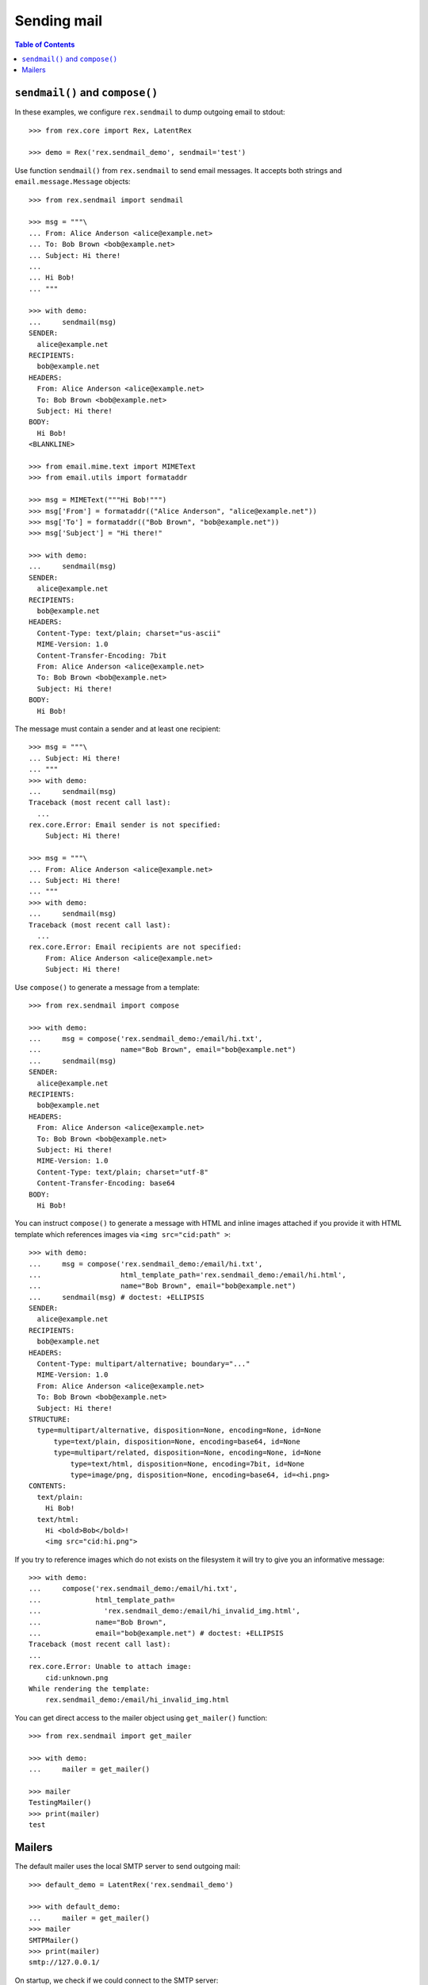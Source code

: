 ****************
  Sending mail
****************

.. contents:: Table of Contents


``sendmail()`` and ``compose()``
================================

In these examples, we configure ``rex.sendmail`` to dump outgoing email to
stdout::

    >>> from rex.core import Rex, LatentRex

    >>> demo = Rex('rex.sendmail_demo', sendmail='test')

Use function ``sendmail()`` from ``rex.sendmail`` to send email messages.  It
accepts both strings and ``email.message.Message`` objects::

    >>> from rex.sendmail import sendmail

    >>> msg = """\
    ... From: Alice Anderson <alice@example.net>
    ... To: Bob Brown <bob@example.net>
    ... Subject: Hi there!
    ... 
    ... Hi Bob!
    ... """

    >>> with demo:
    ...     sendmail(msg)
    SENDER:
      alice@example.net
    RECIPIENTS:
      bob@example.net
    HEADERS:
      From: Alice Anderson <alice@example.net>
      To: Bob Brown <bob@example.net>
      Subject: Hi there!
    BODY:
      Hi Bob!
    <BLANKLINE>

    >>> from email.mime.text import MIMEText
    >>> from email.utils import formataddr

    >>> msg = MIMEText("""Hi Bob!""")
    >>> msg['From'] = formataddr(("Alice Anderson", "alice@example.net"))
    >>> msg['To'] = formataddr(("Bob Brown", "bob@example.net"))
    >>> msg['Subject'] = "Hi there!"

    >>> with demo:
    ...     sendmail(msg)
    SENDER:
      alice@example.net
    RECIPIENTS:
      bob@example.net
    HEADERS:
      Content-Type: text/plain; charset="us-ascii"
      MIME-Version: 1.0
      Content-Transfer-Encoding: 7bit
      From: Alice Anderson <alice@example.net>
      To: Bob Brown <bob@example.net>
      Subject: Hi there!
    BODY:
      Hi Bob!

The message must contain a sender and at least one recipient::

    >>> msg = """\
    ... Subject: Hi there!
    ... """
    >>> with demo:
    ...     sendmail(msg)
    Traceback (most recent call last):
      ...
    rex.core.Error: Email sender is not specified:
        Subject: Hi there!

    >>> msg = """\
    ... From: Alice Anderson <alice@example.net>
    ... Subject: Hi there!
    ... """
    >>> with demo:
    ...     sendmail(msg)
    Traceback (most recent call last):
      ...
    rex.core.Error: Email recipients are not specified:
        From: Alice Anderson <alice@example.net>
        Subject: Hi there!

Use ``compose()`` to generate a message from a template::

    >>> from rex.sendmail import compose

    >>> with demo:
    ...     msg = compose('rex.sendmail_demo:/email/hi.txt',
    ...                   name="Bob Brown", email="bob@example.net")
    ...     sendmail(msg)
    SENDER:
      alice@example.net
    RECIPIENTS:
      bob@example.net
    HEADERS:
      From: Alice Anderson <alice@example.net>
      To: Bob Brown <bob@example.net>
      Subject: Hi there!
      MIME-Version: 1.0
      Content-Type: text/plain; charset="utf-8"
      Content-Transfer-Encoding: base64
    BODY:
      Hi Bob!

You can instruct ``compose()`` to generate a message with HTML and inline images
attached if you provide it with HTML template which references images via ``<img
src="cid:path" >``::

    >>> with demo:
    ...     msg = compose('rex.sendmail_demo:/email/hi.txt',
    ...                   html_template_path='rex.sendmail_demo:/email/hi.html',
    ...                   name="Bob Brown", email="bob@example.net")
    ...     sendmail(msg) # doctest: +ELLIPSIS
    SENDER:
      alice@example.net
    RECIPIENTS:
      bob@example.net
    HEADERS:
      Content-Type: multipart/alternative; boundary="..."
      MIME-Version: 1.0
      From: Alice Anderson <alice@example.net>
      To: Bob Brown <bob@example.net>
      Subject: Hi there!
    STRUCTURE:
      type=multipart/alternative, disposition=None, encoding=None, id=None
          type=text/plain, disposition=None, encoding=base64, id=None
          type=multipart/related, disposition=None, encoding=None, id=None
              type=text/html, disposition=None, encoding=7bit, id=None
              type=image/png, disposition=None, encoding=base64, id=<hi.png>
    CONTENTS:
      text/plain:
        Hi Bob!
      text/html:
        Hi <bold>Bob</bold>!
        <img src="cid:hi.png">

If you try to reference images which do not exists on the filesystem it will try
to give you an informative message::

    >>> with demo:
    ...     compose('rex.sendmail_demo:/email/hi.txt',
    ...             html_template_path=
    ...               'rex.sendmail_demo:/email/hi_invalid_img.html',
    ...             name="Bob Brown",
    ...             email="bob@example.net") # doctest: +ELLIPSIS
    Traceback (most recent call last):
    ...
    rex.core.Error: Unable to attach image:
        cid:unknown.png
    While rendering the template:
        rex.sendmail_demo:/email/hi_invalid_img.html

You can get direct access to the mailer object using ``get_mailer()``
function::

    >>> from rex.sendmail import get_mailer

    >>> with demo:
    ...     mailer = get_mailer()

    >>> mailer
    TestingMailer()
    >>> print(mailer)
    test


Mailers
=======

The default mailer uses the local SMTP server to send outgoing mail::

    >>> default_demo = LatentRex('rex.sendmail_demo')

    >>> with default_demo:
    ...     mailer = get_mailer()
    >>> mailer
    SMTPMailer()
    >>> print(mailer)
    smtp://127.0.0.1/

On startup, we check if we could connect to the SMTP server::

    >>> smtp_demo = Rex('rex.sendmail_demo',
    ...                 sendmail='smtp:127.0.0.1:22225')    # doctest: +ELLIPSIS
    Traceback (most recent call last):
      ...
    rex.core.Error: Failed to connect to SMTP server at 127.0.0.1:22225:
        [Errno ...] Connection refused
    ...

To test the server, we'll create a fake SMTP server::

    >>> import smtpd, asyncore, threading, socket

    >>> def smtpd_target():
    ...     server = smtpd.DebuggingServer(('127.0.0.1', 22225), None, decode_data=True)
    ...     asyncore.loop()

    >>> smtpd_thread = threading.Thread(target=smtpd_target)
    >>> smtpd_thread.daemon = True
    >>> smtpd_thread.start()

    >>> while socket.socket().connect_ex(('127.0.0.1', 22225)) != 0:
    ...     pass

Now we can test the client code::

    >>> msg = """\
    ... From: Alice Anderson <alice@example.net>
    ... To: Bob Brown <bob@example.net>
    ... Subject: Hi there!
    ... 
    ... Hi Bob!
    ... """

    >>> smtp_demo = Rex('rex.sendmail_demo', sendmail='smtp:127.0.0.1:22225')

    >>> with smtp_demo:
    ...     mailer = get_mailer()
    >>> mailer
    SMTPMailer('127.0.0.1', 22225)
    >>> print(mailer)
    smtp://127.0.0.1:22225/

    >>> with smtp_demo:
    ...     sendmail(msg)
    ---------- MESSAGE FOLLOWS ----------
    From: Alice Anderson <alice@example.net>
    To: Bob Brown <bob@example.net>
    Subject: Hi there!
    X-Peer: 127.0.0.1
    <BLANKLINE>
    Hi Bob!
    ------------ END MESSAGE ------------

You can force the mailer to ignore the recipient list and forward all mail to a
specific address::

    >>> forward_demo = Rex('rex.sendmail_demo',
    ...                    sendmail='smtp:127.0.0.1:22225/xi@resolvent.net')

    >>> with forward_demo:
    ...     mailer = get_mailer()
    >>> mailer
    SMTPMailer('127.0.0.1', 22225, forward='xi@resolvent.net')
    >>> print(mailer)
    smtp://127.0.0.1:22225/xi@resolvent.net

    >>> with forward_demo:
    ...     sendmail(msg)                           # doctest: +ELLIPSIS
    ---------- MESSAGE FOLLOWS ----------
    From: Alice Anderson <alice@example.net>
    ...
    ------------ END MESSAGE ------------

Another option useful for testing is to dump all outgoing messages to a file in
MBOX format::

    >>> mbox_demo = Rex('rex.sendmail_demo',
    ...                 sendmail='mbox:/path/does/not/exist')   # doctest: +ELLIPSIS
    Traceback (most recent call last):
      ...
    rex.core.Error: Mailbox path is not valid:
        /path/does/not/exist
    ...

    >>> mbox_demo = Rex('rex.sendmail_demo', sendmail='mbox:./sandbox/mbox')

    >>> with mbox_demo:
    ...     mailer = get_mailer()
    >>> mailer
    MBoxMailer('./sandbox/mbox')
    >>> print(mailer)
    mbox://./sandbox/mbox

    >>> with mbox_demo:
    ...     sendmail(msg)

    >>> mbox = open('./sandbox/mbox')
    >>> print(mbox.read())                   # doctest: +ELLIPSIS
    From alice@example.net ...
    From: Alice Anderson <alice@example.net>
    To: Bob Brown <bob@example.net>
    ...

You can also use a stdout mailer, which simply will output messages to stdout
in a format resembling STMP::

    >>> null_demo = Rex('rex.sendmail_demo', sendmail='-')

    >>> with null_demo:
    ...     mailer = get_mailer()
    >>> mailer
    StdoutMailer()
    >>> print(mailer)
    -

    >>> with null_demo:
    ...     sendmail(msg)
    MAIL FROM:<alice@example.net>
    RCPT TO:<bob@example.net>
    DATA
    From: Alice Anderson <alice@example.net>
    To: Bob Brown <bob@example.net>
    Subject: Hi there!
    <BLANKLINE>
    Hi Bob!
    .

Finally, you can use a null mailer, which simply discards all outgoing
messages::

    >>> null_demo = Rex('rex.sendmail_demo', sendmail=None)

    >>> with null_demo:
    ...     mailer = get_mailer()
    >>> mailer
    NullMailer()
    >>> print(mailer)
    null

    >>> with null_demo:
    ...     sendmail(msg)

